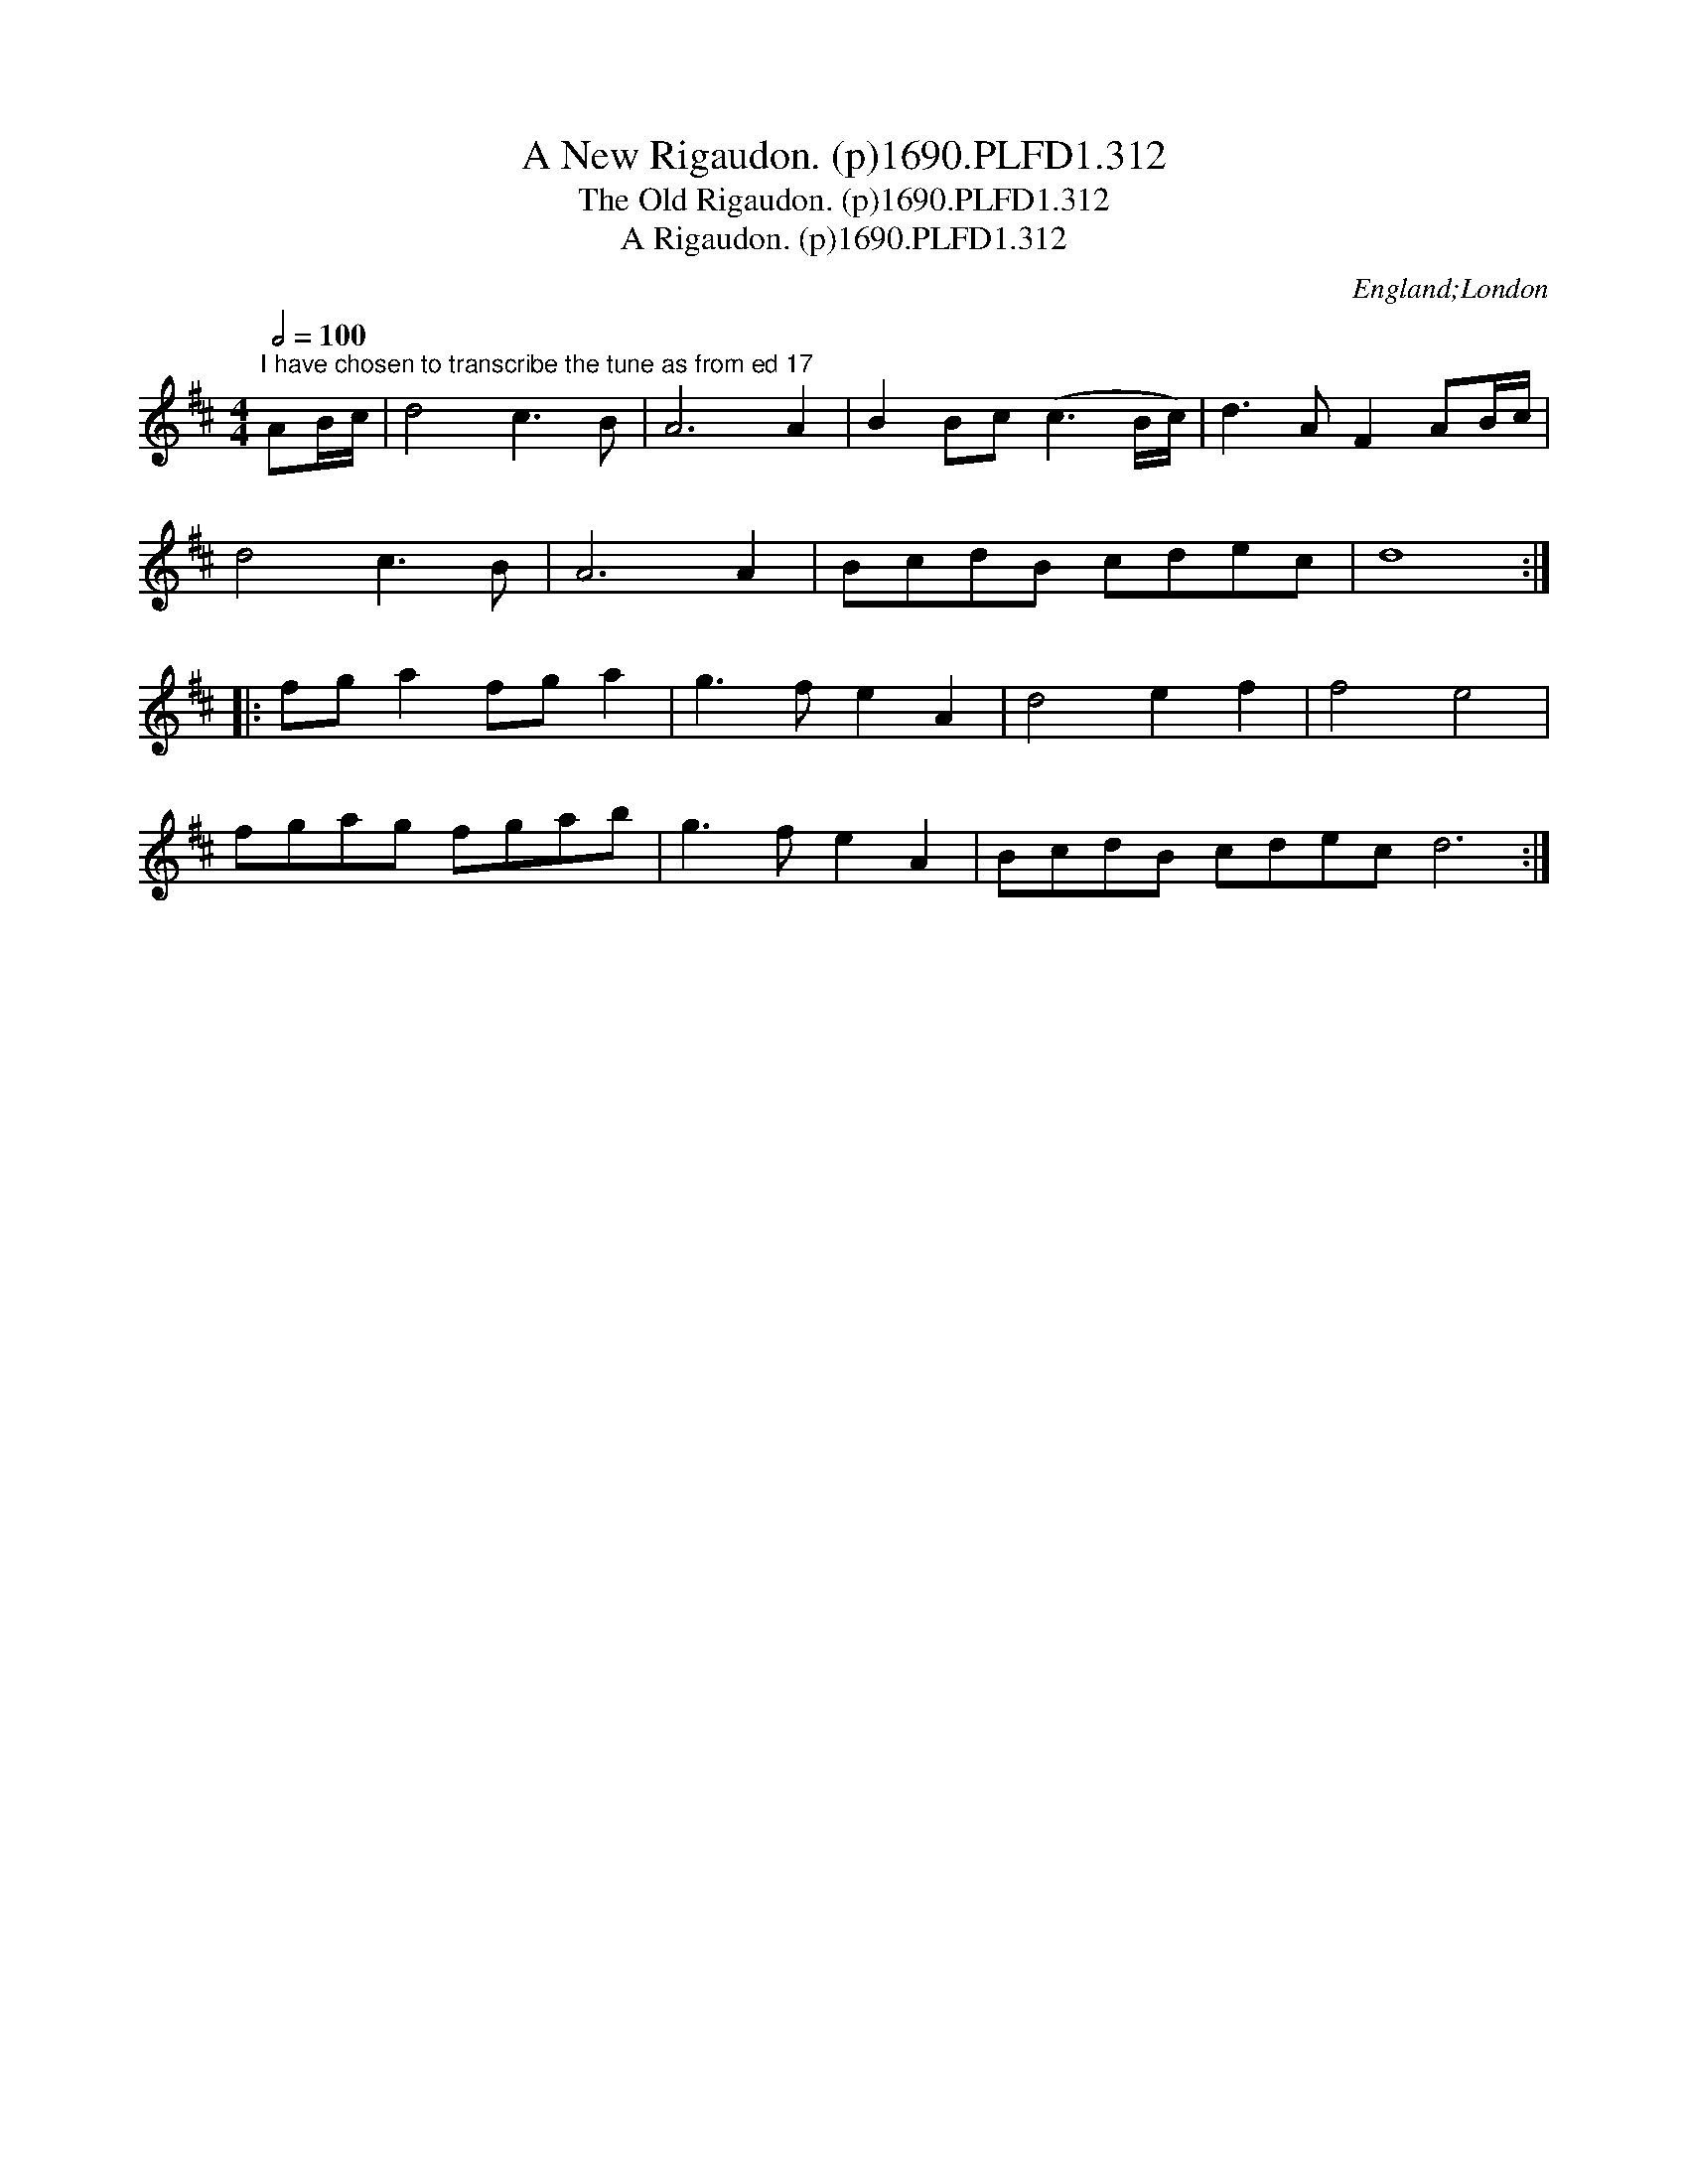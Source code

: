 X:312
T:New Rigaudon. (p)1690.PLFD1.312, A
T:Old Rigaudon. (p)1690.PLFD1.312, The
T:Rigaudon. (p)1690.PLFD1.312, A
M:4/4
L:1/4
Q:1/2=100
S:Playford, Dancing Master,8th Ed,1690.
O:England;London
N:Such a bewildering variety of tittles to choose from.
H:1690.
Z:Chris Partington
K:D
"^I have chosen to transcribe the tune as from ed 17"
A/B/4c/4|d2c>B|A3A|BB/c/(c>B/2c/4)|d>AFA/B/4c/4|
d2c>B|A3A|B/c/d/B/ c/d/e/c/|d4:|
|:f/g/af/g/a|g>feA|d2ef|f2e2|
f/g/a/g/ f/g/a/b/|g>feA|B/c/d/B/ c/d/e/c/d3:|

